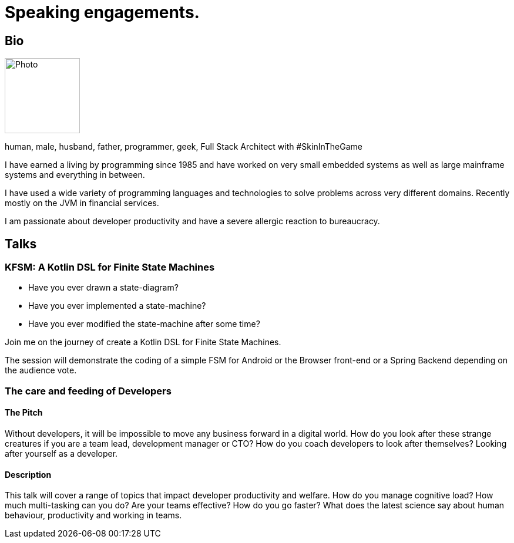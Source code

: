 :sectanchors:
= Speaking engagements.

== Bio
[.text-right]
image::image-512.jpg[Photo,128,128]

human, male, husband, father, programmer, geek, Full Stack Architect with #SkinInTheGame

I have earned a living by programming since 1985 and have worked on very small embedded systems as well as large mainframe systems and everything in between.

I have used a wide variety of programming languages and technologies to solve problems across very different domains. Recently mostly on the JVM in financial services.

I am passionate about developer productivity and have a severe allergic reaction to bureaucracy.

== Talks

=== KFSM: A Kotlin DSL for Finite State Machines

- Have you ever drawn a state-diagram?
- Have you ever implemented a state-machine?
- Have you ever modified the state-machine after some time?

Join me on the journey of create a Kotlin DSL for Finite State Machines.

The session will demonstrate the coding of a simple FSM for Android or the Browser front-end or a Spring Backend depending on the audience vote.

=== The care and feeding of Developers

==== The Pitch

Without developers, it will be impossible to move any business forward in a digital world.
How do you look after these strange creatures if you are a team lead, development manager or CTO?
How do you coach developers to look after themselves?
Looking after yourself as a developer.

==== Description

This talk will cover a range of topics that impact developer productivity and welfare.
How do you manage cognitive load?
How much multi-tasking can you do?
Are your teams effective?
How do you go faster?
What does the latest science say about human behaviour, productivity and working in teams.
